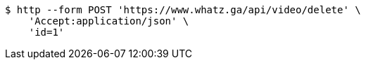 [source,bash]
----
$ http --form POST 'https://www.whatz.ga/api/video/delete' \
    'Accept:application/json' \
    'id=1'
----